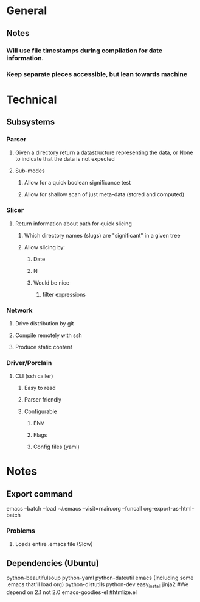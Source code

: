 * General
** Notes
*** Will use file timestamps during compilation for date information.
*** Keep separate pieces accessible, but lean towards machine  
* Technical
** Subsystems
*** Parser
**** Given a directory return a datastructure representing the data, or None to indicate that the data is not expected
**** Sub-modes
***** Allow for a quick boolean significance test
***** Allow for shallow scan of just meta-data (stored and computed) 
*** Slicer
**** Return information about path for quick slicing 
***** Which directory names (slugs) are "significant" in a given tree
***** Allow slicing by:
****** Date
****** N
****** Would be nice
******* filter expressions 
*** Network
**** Drive distribution by git
**** Compile remotely with ssh
**** Produce static content
*** Driver/Porclain
**** CLI (ssh caller)
***** Easy to read
***** Parser friendly
***** Configurable
****** ENV
****** Flags
****** Config files (yaml)
* Notes
** Export command
   emacs --batch --load ~/.emacs --visit=main.org --funcall org-export-as-html-batch
*** Problems
**** Loads entire .emacs file (Slow)   
** Dependencies (Ubuntu)
   python-beautifulsoup
   python-yaml
   python-dateutil
   emacs (Including some .emacs that'll load org)
   python-distutils
   python-dev
   easy_install jinja2 #We depend on 2.1 not 2.0
   emacs-goodies-el #htmlize.el
